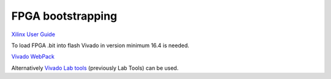 FPGA bootstrapping
==================

`Xilinx User Guide <https://www.xilinx.com/support/documentation/user_guides/ug570-ultrascale-configuration.pdf>`_

To load FPGA .bit into flash Vivado in version minimum 16.4 is needed.

`Vivado WebPack <https://www.xilinx.com/support/download.html>`_

Alternatively `Vivado Lab tools <https://www.xilinx.com/support/download.html>`_ (previously Lab Tools) can be used.

